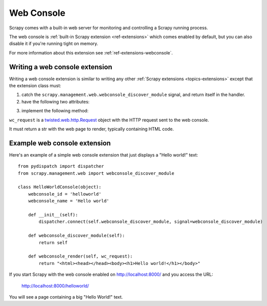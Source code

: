 .. _topics-webconsole:

===========
Web Console
===========

Scrapy comes with a built-in web server for monitoring and controlling a Scrapy
running process. 

The web console is :ref:`built-in Scrapy extension <ref-extensions>` which
comes enabled by default, but you can also disable it if you're running tight
on memory.

For more information about this extension see :ref:`ref-extensions-webconsole`.

Writing a web console extension
===============================

Writing a web console extension is similar to writing any other :ref:`Scrapy
extensions <topics-extensions>` except that the extension class must:

1. catch the ``scrapy.management.web.webconsole_discover_module`` signal, and
   return itself in the handler.

2. have the following two attributes:

.. attribute:: webconsole_id

    The id by which the Scrapy web interface will known this extension, and
    also the main dir under which this extension interface will work. For
    example, assuming Scrapy web server is listening on
    http://localhost:8000/ and the ``webconsole_id='extension1'`` the web
    main page for the interface of that extension will be:

        http://localhost:8000/extension1/
    
.. attribute:: webconsole_name

    The name by which the Scrapy web server will know that extension. That name
    will be displayed in the main web console index, as the text that links to
    the extension main page.

3. implement the following method:

.. method:: webconsole_render(wc_request)

``wc_request`` is a `twisted.web.http.Request`_ object with the HTTP request
sent to the web console.

.. _twisted.web.http.Request: http://python.net/crew/mwh/apidocs/twisted.web.http.Request.html

It must return a str with the web page to render, typically containing HTML
code.

Example web console extension
=============================

Here's an example of a simple web console extension that just displays a "Hello
world!" text::

    from pydispatch import dispatcher
    from scrapy.management.web import webconsole_discover_module

    class HelloWorldConsole(object):
        webconsole_id = 'helloworld'
        webconsole_name = 'Hello world'

        def __init__(self):
            dispatcher.connect(self.webconsole_discover_module, signal=webconsole_discover_module)

        def webconsole_discover_module(self):
            return self

        def webconsole_render(self, wc_request):
            return "<html><head></head><body><h1>Hello world!</h1></body>"

If you start Scrapy with the web console enabled on http://localhost:8000/ and
you access the URL:

    http://localhost:8000/helloworld/

You will see a page containing a big "Hello World!" text.

